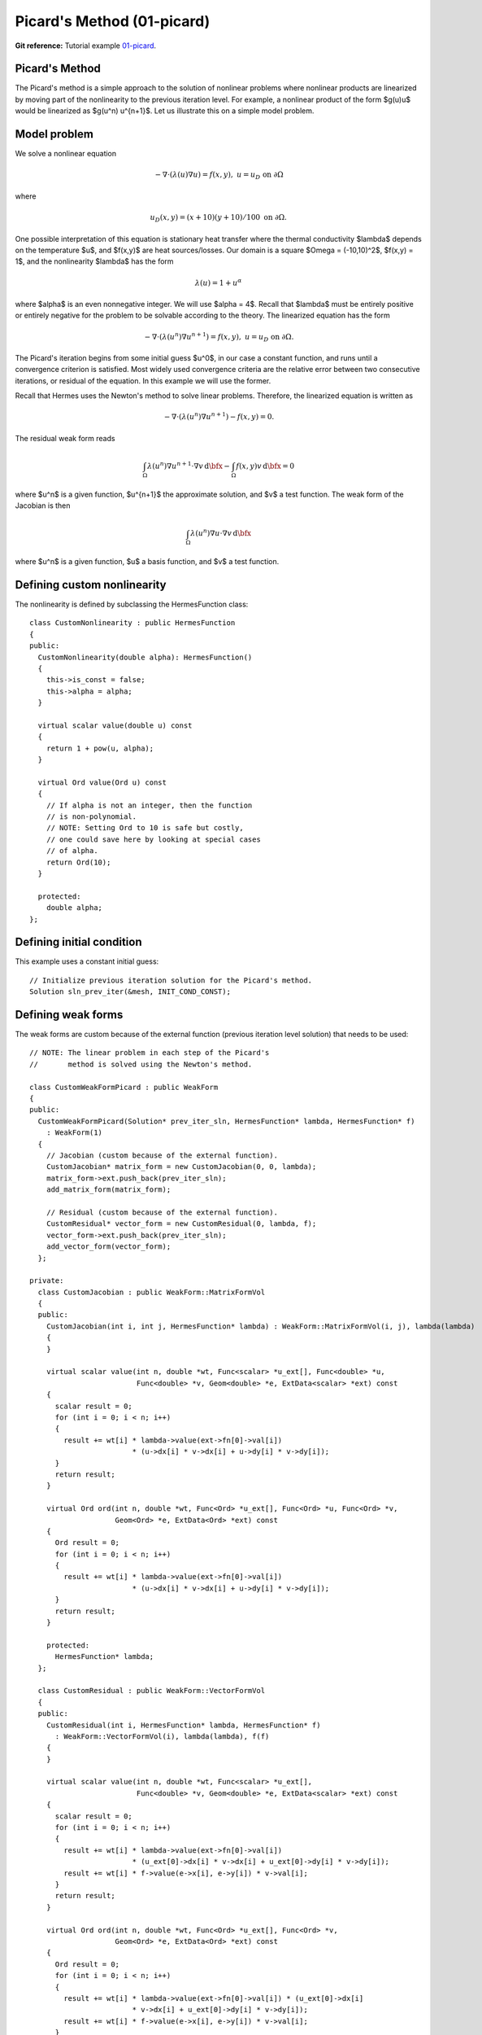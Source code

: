 Picard's Method (01-picard)
---------------------------

**Git reference:** Tutorial example `01-picard 
<http://git.hpfem.org/hermes.git/tree/HEAD:/hermes2d/tutorial/P02-nonlinear/01-picard>`_.

Picard's Method
~~~~~~~~~~~~~~~

The Picard's method is a simple approach to the solution of nonlinear problems
where nonlinear products are linearized by moving part of the nonlinearity 
to the previous iteration level. For example, a nonlinear product of the form 
$g(u)u$ would be linearized as $g(u^n) u^{n+1}$. Let us illustrate this on a 
simple model problem.

Model problem
~~~~~~~~~~~~~

We solve a nonlinear equation

.. math::

    -\nabla \cdot (\lambda(u)\nabla u) = f(x,y), \ \ \ u = u_D \ \mbox{on}\ \partial \Omega

where 

.. math::

    u_D(x, y) = (x+10)(y+10)/100 \ \ \ \mbox{on } \partial \Omega.

One possible interpretation of this equation is stationary heat transfer where the thermal
conductivity $\lambda$ depends on the temperature $u$, and $f(x,y)$ are heat sources/losses.
Our domain is a square $\Omega = (-10,10)^2$, $f(x,y) = 1$, and the nonlinearity $\lambda$ has the form 

.. math::

    \lambda(u) = 1 + u^\alpha

where $\alpha$ is an even nonnegative integer. We will use $\alpha = 4$. 
Recall that $\lambda$ must be entirely positive or entirely negative for the problem to be solvable
according to the theory. The linearized equation has the form 

.. math::

    -\nabla \cdot (\lambda(u^n)\nabla u^{n+1}) = f(x,y), \ \ \ u = u_D \ \mbox{on}\ \partial \Omega.

The Picard's iteration begins from some initial guess $u^0$, in our case a constant 
function, and runs until a convergence criterion is satisfied. Most widely used 
convergence criteria are the relative error between two consecutive iterations, or 
residual of the equation. In this example we will use the former.

Recall that Hermes uses the Newton's method to solve linear problems. Therefore, the 
linearized equation is written as

.. math::

    -\nabla \cdot (\lambda(u^n)\nabla u^{n+1}) - f(x,y) = 0.

The residual weak form reads

.. math::

    \int_{\Omega} \lambda(u^n) \nabla u^{n+1} \cdot \nabla v \, \mbox{d}\bfx 
    - \int_{\Omega}  f(x,y) v \, \mbox{d}\bfx = 0

where $u^n$ is a given function, $u^{n+1}$ the approximate solution, and $v$
a test function. The weak form of the Jacobian is then

.. math::

    \int_{\Omega} \lambda(u^n) \nabla u \cdot \nabla v \, \mbox{d}\bfx

where $u^n$ is a given function, $u$ a basis function, and $v$ a test function. 

Defining custom nonlinearity
~~~~~~~~~~~~~~~~~~~~~~~~~~~~

The nonlinearity is defined by subclassing the HermesFunction class::

    class CustomNonlinearity : public HermesFunction
    {
    public:
      CustomNonlinearity(double alpha): HermesFunction()
      {
	this->is_const = false;
	this->alpha = alpha;
      }

      virtual scalar value(double u) const
      {
	return 1 + pow(u, alpha);
      }

      virtual Ord value(Ord u) const
      {
	// If alpha is not an integer, then the function
	// is non-polynomial. 
	// NOTE: Setting Ord to 10 is safe but costly,
	// one could save here by looking at special cases 
	// of alpha. 
	return Ord(10);
      }

      protected:
	double alpha;
    };


Defining initial condition
~~~~~~~~~~~~~~~~~~~~~~~~~~

This example uses a constant initial guess::

    // Initialize previous iteration solution for the Picard's method.
    Solution sln_prev_iter(&mesh, INIT_COND_CONST);


Defining weak forms
~~~~~~~~~~~~~~~~~~~

The weak forms are custom because of the external function 
(previous iteration level solution) that needs to be used::

    // NOTE: The linear problem in each step of the Picard's 
    //       method is solved using the Newton's method.

    class CustomWeakFormPicard : public WeakForm
    {
    public:
      CustomWeakFormPicard(Solution* prev_iter_sln, HermesFunction* lambda, HermesFunction* f) 
	: WeakForm(1)
      {
	// Jacobian (custom because of the external function).
	CustomJacobian* matrix_form = new CustomJacobian(0, 0, lambda);
	matrix_form->ext.push_back(prev_iter_sln);
	add_matrix_form(matrix_form);

	// Residual (custom because of the external function).
	CustomResidual* vector_form = new CustomResidual(0, lambda, f);
	vector_form->ext.push_back(prev_iter_sln);
	add_vector_form(vector_form);
      };

    private:
      class CustomJacobian : public WeakForm::MatrixFormVol
      {
      public:
	CustomJacobian(int i, int j, HermesFunction* lambda) : WeakForm::MatrixFormVol(i, j), lambda(lambda)
	{ 
	}

	virtual scalar value(int n, double *wt, Func<scalar> *u_ext[], Func<double> *u,
			     Func<double> *v, Geom<double> *e, ExtData<scalar> *ext) const 
	{
	  scalar result = 0;
	  for (int i = 0; i < n; i++) 
	  {
	    result += wt[i] * lambda->value(ext->fn[0]->val[i]) 
			    * (u->dx[i] * v->dx[i] + u->dy[i] * v->dy[i]);
	  }
	  return result;
	}

	virtual Ord ord(int n, double *wt, Func<Ord> *u_ext[], Func<Ord> *u, Func<Ord> *v,
			Geom<Ord> *e, ExtData<Ord> *ext) const 
	{
	  Ord result = 0;
	  for (int i = 0; i < n; i++) 
	  {
	    result += wt[i] * lambda->value(ext->fn[0]->val[i]) 
			    * (u->dx[i] * v->dx[i] + u->dy[i] * v->dy[i]);
	  }
	  return result;
	}

	protected:
	  HermesFunction* lambda;
      };

      class CustomResidual : public WeakForm::VectorFormVol
      {
      public:
	CustomResidual(int i, HermesFunction* lambda, HermesFunction* f) 
	  : WeakForm::VectorFormVol(i), lambda(lambda), f(f) 
	{ 
	}

	virtual scalar value(int n, double *wt, Func<scalar> *u_ext[],
			     Func<double> *v, Geom<double> *e, ExtData<scalar> *ext) const 
	{
	  scalar result = 0;
	  for (int i = 0; i < n; i++) 
	  {
	    result += wt[i] * lambda->value(ext->fn[0]->val[i]) 
			    * (u_ext[0]->dx[i] * v->dx[i] + u_ext[0]->dy[i] * v->dy[i]);
	    result += wt[i] * f->value(e->x[i], e->y[i]) * v->val[i];
	  }
	  return result;
	}

	virtual Ord ord(int n, double *wt, Func<Ord> *u_ext[], Func<Ord> *v, 
			Geom<Ord> *e, ExtData<Ord> *ext) const 
	{
	  Ord result = 0;
	  for (int i = 0; i < n; i++) 
	  {
	    result += wt[i] * lambda->value(ext->fn[0]->val[i]) * (u_ext[0]->dx[i] 
			    * v->dx[i] + u_ext[0]->dy[i] * v->dy[i]);
	    result += wt[i] * f->value(e->x[i], e->y[i]) * v->val[i];
	  }
	  return result;
	}

	private:
	  HermesFunction* lambda;
	  HermesFunction* f;
      };
    };

Note that the previous iteration level solution is accessed through ext->fn[0];

Initializing the weak formulation
~~~~~~~~~~~~~~~~~~~~~~~~~~~~~~~~~

The weak formulation is then initialized in the main.cpp file::

    // Initialize the weak formulation.
    CustomNonlinearity lambda(alpha);
    HermesFunction src(-heat_src);
    CustomWeakFormPicard wf(&sln_prev_iter, &lambda, &src);

Picard's iteration loop
~~~~~~~~~~~~~~~~~~~~~~~

The Picard's iteration is performed simply by::

    bool verbose = true;
    hermes2d.solve_picard(&wf, &space, &sln_prev_iter, matrix_solver, PICARD_TOL, 
  	                  PICARD_MAX_ITER, verbose);

Slow convergence
~~~~~~~~~~~~~~~~

The convergence of the Picard's method is not fast. Do not be 
surprized by seeing the following::

     I ---- Picard iter 1, ndof 1225, rel. error 137.848%
     I ---- Picard iter 2, ndof 1225, rel. error 88.1122%
     I ---- Picard iter 3, ndof 1225, rel. error 174.415%
     I ---- Picard iter 4, ndof 1225, rel. error 42.0404%
     I ---- Picard iter 5, ndof 1225, rel. error 44.039%
     I ---- Picard iter 6, ndof 1225, rel. error 36.5116%
     I ---- Picard iter 7, ndof 1225, rel. error 26.3286%
     I ---- Picard iter 8, ndof 1225, rel. error 24.7094%
     I ---- Picard iter 9, ndof 1225, rel. error 14.9086%
     I ---- Picard iter 10, ndof 1225, rel. error 18.0279%
     I ---- Picard iter 11, ndof 1225, rel. error 12.6622%
     I ---- Picard iter 12, ndof 1225, rel. error 10.3982%
     I ---- Picard iter 13, ndof 1225, rel. error 12.4907%
     I ---- Picard iter 14, ndof 1225, rel. error 7.75317%
     I ---- Picard iter 15, ndof 1225, rel. error 9.9772%
     I ---- Picard iter 16, ndof 1225, rel. error 7.95967%
     I ---- Picard iter 17, ndof 1225, rel. error 6.9973%
     I ---- Picard iter 18, ndof 1225, rel. error 7.71092%
     I ---- Picard iter 19, ndof 1225, rel. error 4.80482%
     I ---- Picard iter 20, ndof 1225, rel. error 6.2189%
     I ---- Picard iter 21, ndof 1225, rel. error 4.77588%
     I ---- Picard iter 22, ndof 1225, rel. error 4.00051%
     I ---- Picard iter 23, ndof 1225, rel. error 4.77253%
     I ---- Picard iter 24, ndof 1225, rel. error 2.97439%
     I ---- Picard iter 25, ndof 1225, rel. error 3.83843%
     I ---- Picard iter 26, ndof 1225, rel. error 3.1083%
     I ---- Picard iter 27, ndof 1225, rel. error 2.62248%
     I ---- Picard iter 28, ndof 1225, rel. error 3.05568%
     I ---- Picard iter 29, ndof 1225, rel. error 1.91112%
     I ---- Picard iter 30, ndof 1225, rel. error 2.44558%
     I ---- Picard iter 31, ndof 1225, rel. error 1.97035%
     I ---- Picard iter 32, ndof 1225, rel. error 1.60091%
     I ---- Picard iter 33, ndof 1225, rel. error 1.93986%
     I ---- Picard iter 34, ndof 1225, rel. error 1.21191%
     I ---- Picard iter 35, ndof 1225, rel. error 1.53671%
     I ---- Picard iter 36, ndof 1225, rel. error 1.27897%
     I ---- Picard iter 37, ndof 1225, rel. error 1.02903%
     I ---- Picard iter 38, ndof 1225, rel. error 1.24486%
     I ---- Picard iter 39, ndof 1225, rel. error 0.782587%
     I ---- Picard iter 40, ndof 1225, rel. error 0.9788%
     I ---- Picard iter 41, ndof 1225, rel. error 0.821805%
     I ---- Picard iter 42, ndof 1225, rel. error 0.642124%
     I ---- Picard iter 43, ndof 1225, rel. error 0.794778%
     I ---- Picard iter 44, ndof 1225, rel. error 0.500587%
     I ---- Picard iter 45, ndof 1225, rel. error 0.618031%
     I ---- Picard iter 46, ndof 1225, rel. error 0.531635%
     I ---- Picard iter 47, ndof 1225, rel. error 0.408809%
     I ---- Picard iter 48, ndof 1225, rel. error 0.509184%
     I ---- Picard iter 49, ndof 1225, rel. error 0.323117%
     I ---- Picard iter 50, ndof 1225, rel. error 0.392662%
     I ---- Picard iter 51, ndof 1225, rel. error 0.342659%
     I ---- Picard iter 52, ndof 1225, rel. error 0.257263%
     I ---- Picard iter 53, ndof 1225, rel. error 0.32539%
     I ---- Picard iter 54, ndof 1225, rel. error 0.207573%
     I ---- Picard iter 55, ndof 1225, rel. error 0.248288%
     I ---- Picard iter 56, ndof 1225, rel. error 0.221242%
     I ---- Picard iter 57, ndof 1225, rel. error 0.163194%
     I ---- Picard iter 58, ndof 1225, rel. error 0.208141%
     I ---- Picard iter 59, ndof 1225, rel. error 0.133959%
     I ---- Picard iter 60, ndof 1225, rel. error 0.15744%
     I ---- Picard iter 61, ndof 1225, rel. error 0.14266%
     I ---- Picard iter 62, ndof 1225, rel. error 0.103097%
     I ---- Picard iter 63, ndof 1225, rel. error 0.132974%
     I ---- Picard iter 64, ndof 1225, rel. error 0.0862807%
     I ---- Picard iter 65, ndof 1225, rel. error 0.0995827%
     I ---- Picard iter 66, ndof 1225, rel. error 0.0920082%
     I ---- Picard iter 67, ndof 1225, rel. error 0.0653512%
     I ---- Picard iter 68, ndof 1225, rel. error 0.0849574%
     I ---- Picard iter 69, ndof 1225, rel. error 0.0556992%
     I ---- Picard iter 70, ndof 1225, rel. error 0.0630613%
     I ---- Picard iter 71, ndof 1225, rel. error 0.059305%
     I ---- Picard iter 72, ndof 1225, rel. error 0.0413799%
     I ---- Picard iter 73, ndof 1225, rel. error 0.0542397%
     I ---- Picard iter 74, ndof 1225, rel. error 0.035933%
     I ---- Picard iter 75, ndof 1225, rel. error 0.0398802%
     I ---- Picard iter 76, ndof 1225, rel. error 0.0382162%
     I ---- Picard iter 77, ndof 1225, rel. error 0.0262455%
     I ---- Picard iter 78, ndof 1225, rel. error 0.0346186%
     I ---- Picard iter 79, ndof 1225, rel. error 0.0232082%
     I ---- Picard iter 80, ndof 1225, rel. error 0.0252305%
     I ---- Picard iter 81, ndof 1225, rel. error 0.0246164%
     I ---- Picard iter 82, ndof 1225, rel. error 0.0166487%
     I ---- Picard iter 83, ndof 1225, rel. error 0.0220836%
     I ---- Picard iter 84, ndof 1225, rel. error 0.0149876%
     I ---- Picard iter 85, ndof 1225, rel. error 0.0159502%
     I ---- Picard iter 86, ndof 1225, rel. error 0.0158503%
     I ---- Picard iter 87, ndof 1225, rel. error 0.0105729%
     I ---- Picard iter 88, ndof 1225, rel. error 0.0140817%
     I ---- Picard iter 89, ndof 1225, rel. error 0.00968457%
     I ---- Picard iter 90, ndof 1225, rel. error 0.0100839%
     I ---- Picard iter 91, ndof 1225, rel. error 0.0102019%
     I ---- Picard iter 92, ndof 1225, rel. error 0.00671876%
     I ---- Picard iter 93, ndof 1225, rel. error 0.0089751%
     I ---- Picard iter 94, ndof 1225, rel. error 0.00625812%
     I ---- Picard iter 95, ndof 1225, rel. error 0.00637235%
     I ---- Picard iter 96, ndof 1225, rel. error 0.00656369%
     I ---- Picard iter 97, ndof 1225, rel. error 0.00427379%
     I ---- Picard iter 98, ndof 1225, rel. error 0.00571786%
     I ---- Picard iter 99, ndof 1225, rel. error 0.00404515%
     I ---- Picard iter 100, ndof 1225, rel. error 0.00402661%
     I ---- Picard iter 101, ndof 1225, rel. error 0.00422125%
     I ---- Picard iter 102, ndof 1225, rel. error 0.0027209%
     I ---- Picard iter 103, ndof 1225, rel. error 0.00364112%
     I ---- Picard iter 104, ndof 1225, rel. error 0.00261483%
     I ---- Picard iter 105, ndof 1225, rel. error 0.00254366%
     I ---- Picard iter 106, ndof 1225, rel. error 0.00271362%
     I ---- Picard iter 107, ndof 1225, rel. error 0.00173396%
     I ---- Picard iter 108, ndof 1225, rel. error 0.00231763%
     I ---- Picard iter 109, ndof 1225, rel. error 0.00169045%
     I ---- Picard iter 110, ndof 1225, rel. error 0.00160672%
     I ---- Picard iter 111, ndof 1225, rel. error 0.00174373%
     I ---- Picard iter 112, ndof 1225, rel. error 0.00110607%
     I ---- Picard iter 113, ndof 1225, rel. error 0.00147457%
     I ---- Picard iter 114, ndof 1225, rel. error 0.00109284%
     I ---- Picard iter 115, ndof 1225, rel. error 0.00101474%
     I ---- Picard iter 116, ndof 1225, rel. error 0.00112001%
     I ---- Picard iter 117, ndof 1225, rel. error 0.000706256%
     I ---- Picard iter 118, ndof 1225, rel. error 0.000937769%
     I ---- Picard iter 119, ndof 1225, rel. error 0.000706496%
     I ---- Picard iter 120, ndof 1225, rel. error 0.000640834%
     I ---- Picard iter 121, ndof 1225, rel. error 0.000719082%
     I ---- Picard iter 122, ndof 1225, rel. error 0.000451413%
     I ---- Picard iter 123, ndof 1225, rel. error 0.00059613%
     I ---- Picard iter 124, ndof 1225, rel. error 0.000456697%
     I ---- Picard iter 125, ndof 1225, rel. error 0.000404681%
     I ---- Picard iter 126, ndof 1225, rel. error 0.000461473%
     I ---- Picard iter 127, ndof 1225, rel. error 0.000288814%
     I ---- Picard iter 128, ndof 1225, rel. error 0.000378791%
     I ---- Picard iter 129, ndof 1225, rel. error 0.000295192%
     I ---- Picard iter 130, ndof 1225, rel. error 0.000255556%
     I ---- Picard iter 131, ndof 1225, rel. error 0.000296023%
     I ---- Picard iter 132, ndof 1225, rel. error 0.000184965%
     I ---- Picard iter 133, ndof 1225, rel. error 0.000240589%
     I ---- Picard iter 134, ndof 1225, rel. error 0.000190774%
     I ---- Picard iter 135, ndof 1225, rel. error 0.000161391%
     I ---- Picard iter 136, ndof 1225, rel. error 0.000189808%
     I ---- Picard iter 137, ndof 1225, rel. error 0.000118571%
     I ---- Picard iter 138, ndof 1225, rel. error 0.000152746%
     I ---- Picard iter 139, ndof 1225, rel. error 0.00012327%
     I ---- Picard iter 140, ndof 1225, rel. error 0.000101934%
     I ---- Picard iter 141, ndof 1225, rel. error 0.00012165%
     I ---- Picard iter 142, ndof 1225, rel. error 7.60805e-05%
     I ---- Picard iter 143, ndof 1225, rel. error 9.69365e-05%
     I ---- Picard iter 144, ndof 1225, rel. error 7.96362e-05%
     I ---- Picard iter 145, ndof 1225, rel. error 6.4391e-05%
     I ---- Picard iter 146, ndof 1225, rel. error 7.79317e-05%
     I ---- Picard iter 147, ndof 1225, rel. error 4.88603e-05%
     I ---- Picard iter 148, ndof 1225, rel. error 6.14934e-05%
     I ---- Picard iter 149, ndof 1225, rel. error 5.14356e-05%
     I ---- Picard iter 150, ndof 1225, rel. error 4.06839e-05%
     I ---- Picard iter 151, ndof 1225, rel. error 4.99028e-05%
     I ---- Picard iter 152, ndof 1225, rel. error 3.14058e-05%
     I ---- Picard iter 153, ndof 1225, rel. error 3.89939e-05%
     I ---- Picard iter 154, ndof 1225, rel. error 3.32128e-05%
     I ---- Picard iter 155, ndof 1225, rel. error 2.5712e-05%
     I ---- Picard iter 156, ndof 1225, rel. error 3.19405e-05%
     I ---- Picard iter 157, ndof 1225, rel. error 2.02028e-05%
     I ---- Picard iter 158, ndof 1225, rel. error 2.47171e-05%
     I ---- Picard iter 159, ndof 1225, rel. error 2.14402e-05%
     I ---- Picard iter 160, ndof 1225, rel. error 1.62552e-05%
     I ---- Picard iter 161, ndof 1225, rel. error 2.04345e-05%
     I ---- Picard iter 162, ndof 1225, rel. error 1.30058e-05%
     I ---- Picard iter 163, ndof 1225, rel. error 1.56615e-05%
     I ---- Picard iter 164, ndof 1225, rel. error 1.38364e-05%
     I ---- Picard iter 165, ndof 1225, rel. error 1.02806e-05%
     I ---- Picard iter 166, ndof 1225, rel. error 1.30675e-05%
     I ---- Picard iter 167, ndof 1225, rel. error 8.37845e-06%
     I ---- Picard iter 168, ndof 1225, rel. error 9.91998e-06%
     I ---- Picard iter 169, ndof 1225, rel. error 8.92652e-06%
     I ---- Picard iter 170, ndof 1225, rel. error 6.50489e-06%
     I ---- Picard iter 171, ndof 1225, rel. error 8.35266e-06%
     I ---- Picard iter 172, ndof 1225, rel. error 5.40085e-06%
     I ---- Picard iter 173, ndof 1225, rel. error 6.28107e-06%
     I ---- Picard iter 174, ndof 1225, rel. error 5.75701e-06%
     I ---- Picard iter 175, ndof 1225, rel. error 4.11802e-06%
     I ---- Picard iter 176, ndof 1225, rel. error 5.33658e-06%
     I ---- Picard iter 177, ndof 1225, rel. error 3.48342e-06%
     I ---- Picard iter 178, ndof 1225, rel. error 3.97565e-06%
     I ---- Picard iter 179, ndof 1225, rel. error 3.71161e-06%
     I ---- Picard iter 180, ndof 1225, rel. error 2.60849e-06%
     I ---- Picard iter 181, ndof 1225, rel. error 3.40805e-06%
     I ---- Picard iter 182, ndof 1225, rel. error 2.24784e-06%
     I ---- Picard iter 183, ndof 1225, rel. error 2.51559e-06%
     I ---- Picard iter 184, ndof 1225, rel. error 2.39205e-06%
     I ---- Picard iter 185, ndof 1225, rel. error 1.65336e-06%
     I ---- Picard iter 186, ndof 1225, rel. error 2.17548e-06%
     I ---- Picard iter 187, ndof 1225, rel. error 1.45117e-06%
     I ---- Picard iter 188, ndof 1225, rel. error 1.59125e-06%
     I ---- Picard iter 189, ndof 1225, rel. error 1.54106e-06%
     I ---- Picard iter 190, ndof 1225, rel. error 1.04871e-06%
     I ---- Picard iter 191, ndof 1225, rel. error 1.38806e-06%
     I ---- Picard iter 192, ndof 1225, rel. error 9.37195e-07%
       << close all views to continue >>


Sample results
~~~~~~~~~~~~~~

Approximate solution $u$ for $\alpha = 4$: 

.. image:: 01-picard/solution.png
   :align: center
   :scale: 50%
   :alt: result for alpha = 4
